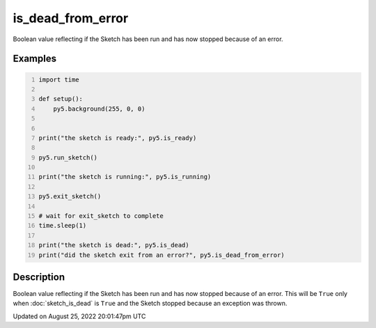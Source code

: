is_dead_from_error
==================

Boolean value reflecting if the Sketch has been run and has now stopped because of an error.

Examples
--------

.. raw:: html

    <div class="example-table">

.. raw:: html

    <div class="example-row"><div class="example-cell-image">

.. raw:: html

    </div><div class="example-cell-code">

.. code:: python
    :number-lines:

    import time

    def setup():
        py5.background(255, 0, 0)


    print("the sketch is ready:", py5.is_ready)

    py5.run_sketch()

    print("the sketch is running:", py5.is_running)

    py5.exit_sketch()

    # wait for exit_sketch to complete
    time.sleep(1)

    print("the sketch is dead:", py5.is_dead)
    print("did the sketch exit from an error?", py5.is_dead_from_error)

.. raw:: html

    </div></div>

.. raw:: html

    </div>

Description
-----------

Boolean value reflecting if the Sketch has been run and has now stopped because of an error. This will be ``True`` only when :doc:`sketch_is_dead` is ``True`` and the Sketch stopped because an exception was thrown.

Updated on August 25, 2022 20:01:47pm UTC


